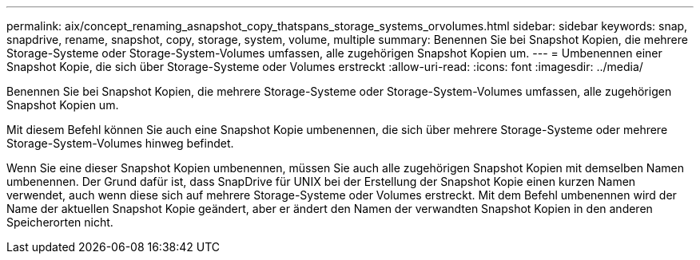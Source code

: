 ---
permalink: aix/concept_renaming_asnapshot_copy_thatspans_storage_systems_orvolumes.html 
sidebar: sidebar 
keywords: snap, snapdrive, rename, snapshot, copy, storage, system, volume, multiple 
summary: Benennen Sie bei Snapshot Kopien, die mehrere Storage-Systeme oder Storage-System-Volumes umfassen, alle zugehörigen Snapshot Kopien um. 
---
= Umbenennen einer Snapshot Kopie, die sich über Storage-Systeme oder Volumes erstreckt
:allow-uri-read: 
:icons: font
:imagesdir: ../media/


[role="lead"]
Benennen Sie bei Snapshot Kopien, die mehrere Storage-Systeme oder Storage-System-Volumes umfassen, alle zugehörigen Snapshot Kopien um.

Mit diesem Befehl können Sie auch eine Snapshot Kopie umbenennen, die sich über mehrere Storage-Systeme oder mehrere Storage-System-Volumes hinweg befindet.

Wenn Sie eine dieser Snapshot Kopien umbenennen, müssen Sie auch alle zugehörigen Snapshot Kopien mit demselben Namen umbenennen. Der Grund dafür ist, dass SnapDrive für UNIX bei der Erstellung der Snapshot Kopie einen kurzen Namen verwendet, auch wenn diese sich auf mehrere Storage-Systeme oder Volumes erstreckt. Mit dem Befehl umbenennen wird der Name der aktuellen Snapshot Kopie geändert, aber er ändert den Namen der verwandten Snapshot Kopien in den anderen Speicherorten nicht.

